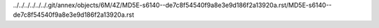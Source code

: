 ../../../../../../.git/annex/objects/6M/4Z/MD5E-s6140--de7c8f54540f9a8e3e9d186f2a13920a.rst/MD5E-s6140--de7c8f54540f9a8e3e9d186f2a13920a.rst